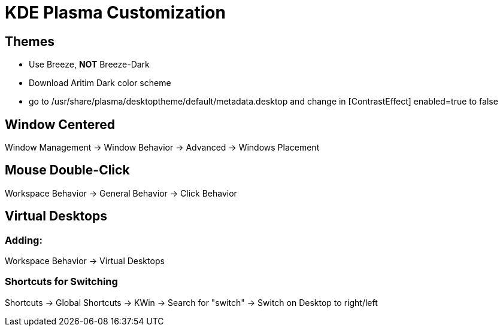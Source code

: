 = KDE Plasma Customization

== Themes

* Use Breeze, *NOT* Breeze-Dark
* Download Aritim Dark color scheme
* go to /usr/share/plasma/desktoptheme/default/metadata.desktop and change in [ContrastEffect] enabled=true to false

== Window Centered

Window Management -> Window Behavior -> Advanced -> Windows Placement

== Mouse Double-Click

Workspace Behavior -> General Behavior -> Click Behavior

== Virtual Desktops

=== Adding:
Workspace Behavior -> Virtual Desktops

=== Shortcuts for Switching

Shortcuts -> Global Shortcuts -> KWin -> Search for "switch" -> Switch on Desktop to right/left
